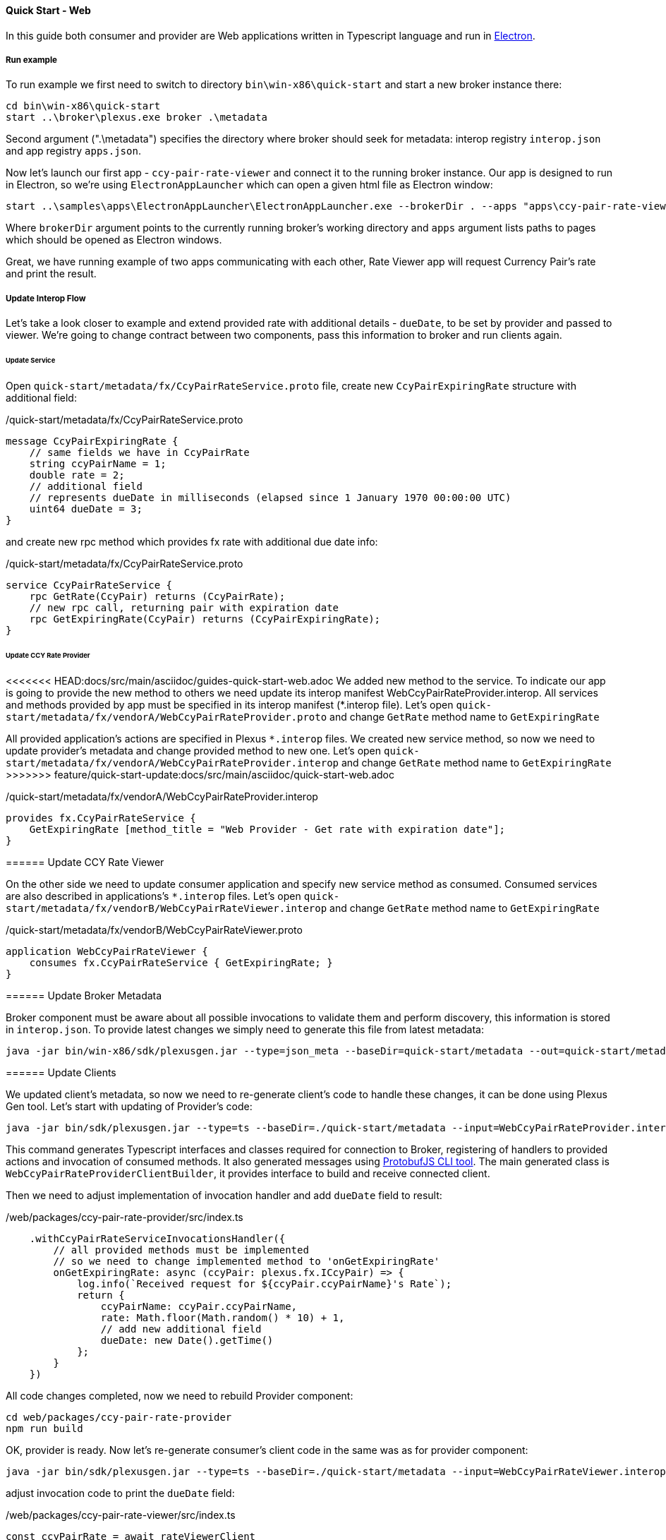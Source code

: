 [[quick-start-web]]
==== Quick Start - Web

In this guide both consumer and provider are Web applications written in Typescript language and run in https://electron.atom.io/[Electron].

===== Run example

To run example we first need to switch to directory `bin\win-x86\quick-start` and start a new broker instance there:
[source, bash]
----
cd bin\win-x86\quick-start
start ..\broker\plexus.exe broker .\metadata
----

Second argument (".\metadata") specifies the directory where broker should seek for metadata: interop registry `interop.json` and app registry `apps.json`.

Now let's launch our first app - `ccy-pair-rate-viewer` and connect it to the running broker instance. Our app is designed to run in Electron, so we're using `ElectronAppLauncher` which can open a given html file as Electron window:

[source, bash]
-----
start ..\samples\apps\ElectronAppLauncher\ElectronAppLauncher.exe --brokerDir . --apps "apps\ccy-pair-rate-viewer\index.html"
-----
Where `brokerDir` argument points to the currently running broker's working directory and `apps` argument lists paths to pages which should be opened as Electron windows.

Great, we have running example of two apps communicating with each other, Rate Viewer app will request Currency Pair's rate and print the result.

===== Update Interop Flow

Let's take a look closer to example and extend provided rate with additional details - `dueDate`, to be set by provider and passed to viewer. We're going to change contract between two components, pass this information to broker and run clients again.

====== Update Service

Open `quick-start/metadata/fx/CcyPairRateService.proto` file, create new `CcyPairExpiringRate` structure with additional field:

[source, proto]
./quick-start/metadata/fx/CcyPairRateService.proto
-----
message CcyPairExpiringRate {
    // same fields we have in CcyPairRate
    string ccyPairName = 1;
    double rate = 2;
    // additional field
    // represents dueDate in milliseconds (elapsed since 1 January 1970 00:00:00 UTC)
    uint64 dueDate = 3;
}
-----

and create new rpc method which provides fx rate with additional due date info:
[source, proto]
./quick-start/metadata/fx/CcyPairRateService.proto
-----
service CcyPairRateService {
    rpc GetRate(CcyPair) returns (CcyPairRate);
    // new rpc call, returning pair with expiration date
    rpc GetExpiringRate(CcyPair) returns (CcyPairExpiringRate);
}
-----
====== Update CCY Rate Provider

<<<<<<< HEAD:docs/src/main/asciidoc/guides-quick-start-web.adoc
We added new method to the service. To indicate our app is going to provide the new method to others we need update its interop manifest WebCcyPairRateProvider.interop. All services and methods provided by app must be specified in its interop manifest (*.interop file).
Let's open `quick-start/metadata/fx/vendorA/WebCcyPairRateProvider.proto` and change `GetRate` method name to `GetExpiringRate`
=======
All provided application's actions are specified in Plexus `*.interop` files. We created new service method, so now we need to update provider's metadata and change provided method to new one. Let's open `quick-start/metadata/fx/vendorA/WebCcyPairRateProvider.interop` and change `GetRate` method name to `GetExpiringRate`
>>>>>>> feature/quick-start-update:docs/src/main/asciidoc/quick-start-web.adoc

[source, proto]
./quick-start/metadata/fx/vendorA/WebCcyPairRateProvider.interop
-----
provides fx.CcyPairRateService {
    GetExpiringRate [method_title = "Web Provider - Get rate with expiration date"];
}
-----

====== Update CCY Rate Viewer

On the other side we need to update consumer application and specify new service method as consumed. Consumed services are also described in applications's `*.interop` files. Let's open `quick-start/metadata/fx/vendorB/WebCcyPairRateViewer.interop` and change `GetRate` method name to `GetExpiringRate`

[source, proto]
./quick-start/metadata/fx/vendorB/WebCcyPairRateViewer.proto
-----
application WebCcyPairRateViewer {
    consumes fx.CcyPairRateService { GetExpiringRate; }
}
-----

====== Update Broker Metadata

Broker component must be aware about all possible invocations to validate them and perform discovery, this information is stored in `interop.json`. To provide latest changes we simply need to generate this file from latest metadata:

[source, bash]
----
java -jar bin/win-x86/sdk/plexusgen.jar --type=json_meta --baseDir=quick-start/metadata --out=quick-start/metadata
----

====== Update Clients

We updated client's metadata, so now we need to re-generate client's code to handle these changes, it can be done using Plexus Gen tool. Let's start with updating of Provider's code:

[source, bash]
----
java -jar bin/sdk/plexusgen.jar --type=ts --baseDir=./quick-start/metadata --input=WebCcyPairRateProvider.interop --out=./web/packages/ccy-pair-rate-provider/src/gen --protoc=./web/node_modules/.bin/pbts.cmd
----

This command generates Typescript interfaces and classes required for connection to Broker, registering of handlers to provided actions and invocation of consumed methods. It also generated messages using https://github.com/dcodeIO/protobuf.js/tree/master/cli[ProtobufJS CLI tool]. The main generated class is `WebCcyPairRateProviderClientBuilder`, it provides interface to build and receive connected client.

Then we need to adjust implementation of invocation handler and add `dueDate` field to result:

[source, typescript]
./web/packages/ccy-pair-rate-provider/src/index.ts
----
    .withCcyPairRateServiceInvocationsHandler({
        // all provided methods must be implemented
        // so we need to change implemented method to 'onGetExpiringRate'
        onGetExpiringRate: async (ccyPair: plexus.fx.ICcyPair) => {
            log.info(`Received request for ${ccyPair.ccyPairName}'s Rate`);
            return {
                ccyPairName: ccyPair.ccyPairName,
                rate: Math.floor(Math.random() * 10) + 1,
                // add new additional field
                dueDate: new Date().getTime()
            };
        }
    })
----

All code changes completed, now we need to rebuild Provider component:

[source, bash]
----
cd web/packages/ccy-pair-rate-provider
npm run build
----

OK, provider is ready. Now let's re-generate consumer's client code in the same was as for provider component:

[source, bash]
----
java -jar bin/sdk/plexusgen.jar --type=ts --baseDir=./quick-start/metadata --input=WebCcyPairRateViewer.interop --out=./web/packages/ccy-pair-rate-viewer/src/gen --protoc=./web/packages/ccy-pair-rate-viewer/node_modules/.bin/pbts.cmd
----

adjust invocation code to print the `dueDate` field:

./web/packages/ccy-pair-rate-viewer/src/index.ts
[source, typescript]
----
const ccyPairRate = await rateViewerClient
    .getCcyPairRateServiceProxy()
    // we started to consume new method
    .getExpiringRate({ccyPairName: "EURUSD"});
// and receive new 'duteDate' attribute
document.body.innerText = `Received rate ${ccyPairRate.ccyPairName}-${ccyPairRate.rate}-${ccyPairRate.dueDate}`;
----
and rebuild Consumer component:
[source, bash]
----
cd web/packages/ccy-pair-rate-viewer
npm run build
----

====== Run updated example

We are done with all required changes, please stop currently running Broker and Example apps and run them again using instructions above. You will see that consumer Application receives updated result now.




